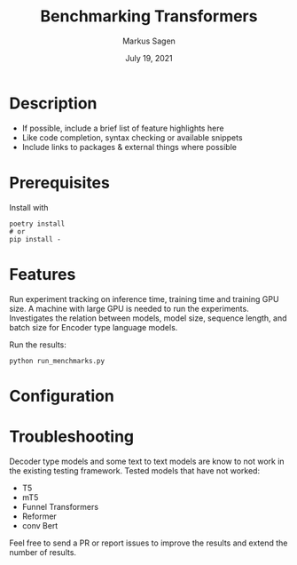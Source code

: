 #+title:     Benchmarking Transformers
#+author:    Markus Sagen
#+email:     Markus.Sagen@Peltarion.com

#+date:    July 19, 2021
#+startup: inlineimages nofold

* Table of Contents :TOC_3:noexport:
- [[#description][Description]]
- [[#prerequisites][Prerequisites]]
- [[#features][Features]]
- [[#configuration][Configuration]]
- [[#troubleshooting][Troubleshooting]]

* Description
# A summary of what this module does.

+ If possible, include a brief list of feature highlights here
+ Like code completion, syntax checking or available snippets
+ Include links to packages & external things where possible


* Prerequisites
Install with
#+begin_src fish
poetry install
# or
pip install -
#+end_src

* Features
# An in-depth list of features, how to use them, and their dependencies.
Run experiment tracking on inference time, training time and training GPU size. A machine with large GPU is needed to run the experiments.
Investigates the relation between models, model size, sequence length, and batch size for Encoder type language models.

Run the results:
#+begin_src fish
python run_menchmarks.py
#+end_src

* Configuration
# How to configure this module, including common problems and how to address them.

* Troubleshooting
# Common issues and their solution, or places to look for help.
Decoder type models and some text to text models are know to not work in the existing testing framework.
Tested models that have not worked:

- T5
- mT5
- Funnel Transformers
- Reformer
- conv Bert

Feel free to send a PR or report issues to improve the results and extend the number of results.

